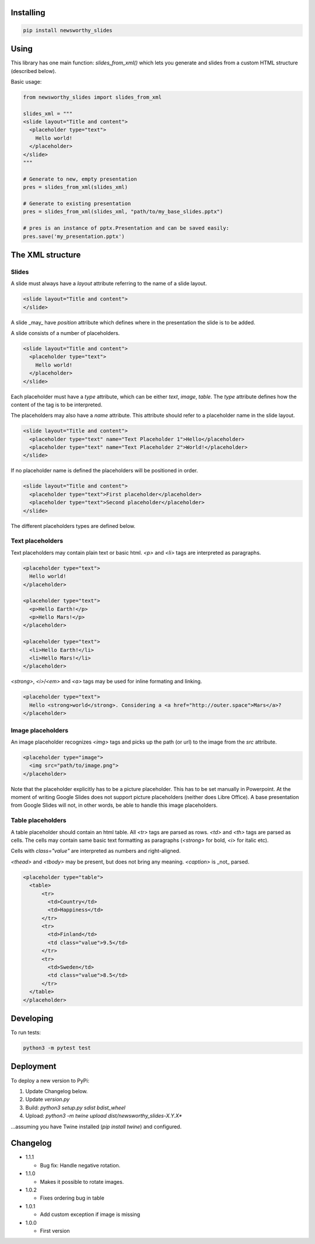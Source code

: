 
Installing
----------

.. code-block:: bash

  pip install newsworthy_slides


Using
-----

This library has one main function: `slides_from_xml()` which lets you generate and slides from a custom HTML structure (described below).

Basic usage:

.. code-block:: python

  from newsworthy_slides import slides_from_xml

  slides_xml = """
  <slide layout="Title and content">
    <placeholder type="text">
      Hello world!
    </placeholder>
  </slide>
  """

  # Generate to new, empty presentation
  pres = slides_from_xml(slides_xml)

  # Generate to existing presentation
  pres = slides_from_xml(slides_xml, "path/to/my_base_slides.pptx")

  # pres is an instance of pptx.Presentation and can be saved easily:
  pres.save('my_presentation.pptx')



The XML structure
-----------------


Slides
~~~~~~

A slide must always have a `layout` attribute referring to the name of a slide layout.

.. code-block:: XML

  <slide layout="Title and content">
  </slide>

A slide _may_ have `position` attribute which defines where in the presentation the slide is to be added.

A slide consists of a number of placeholders.

.. code-block:: XML

  <slide layout="Title and content">
    <placeholder type="text">
      Hello world!
    </placeholder>
  </slide>

Each placeholder must have  a `type` attribute, which can be either `text`, `image`, `table`. The `type` attribute defines how the content of the tag is to be interpreted.

The placeholders may also have a `name` attribute. This attribute should refer to a placeholder name in the slide layout.

.. code-block:: XML

  <slide layout="Title and content">
    <placeholder type="text" name="Text Placeholder 1">Hello</placeholder>
    <placeholder type="text" name="Text Placeholder 2">World!</placeholder>
  </slide>

If no placeholder name is defined the placeholders will be positioned in order.

.. code-block:: XML

  <slide layout="Title and content">
    <placeholder type="text">First placeholder</placeholder>
    <placeholder type="text">Second placeholder</placeholder>
  </slide>


The different placeholders types are defined below.

Text placeholders
~~~~~~~~~~~~~~~~~

Text placeholders may contain plain text or basic html. `<p>` and `<li>` tags are interpreted as paragraphs.

.. code-block:: XML

  <placeholder type="text">
    Hello world!
  </placeholder>

  <placeholder type="text">
    <p>Hello Earth!</p>
    <p>Hello Mars!</p>
  </placeholder>

  <placeholder type="text">
    <li>Hello Earth!</li>
    <li>Hello Mars!</li>
  </placeholder>

`<strong>`, `<i>`/`<em>` and `<a>` tags may be used for inline formating and linking.

.. code-block:: XML

  <placeholder type="text">
    Hello <strong>world</strong>. Considering a <a href="http://outer.space">Mars</a>?
  </placeholder>


Image placeholders
~~~~~~~~~~~~~~~~~~

An image placeholder recognizes `<img>` tags and picks up the path (or url) to the image from the `src` attribute.

.. code-block:: XML

  <placeholder type="image">
    <img src="path/to/image.png">
  </placeholder>

Note that the placeholder explicitly has to be a picture placeholder. This has to be set manually in Powerpoint. At the moment of writing Google Slides does not support picture placeholders (neither does Libre Office). A base presentation from Google Slides will not, in other words, be able to handle this image placeholders.

Table placeholders
~~~~~~~~~~~~~~~~~~

A table placeholder should contain an html table. All `<tr>` tags are parsed as rows. `<td>` and `<th>` tags are parsed as cells. The cells may contain same basic text formatting as paragraphs (`<strong>` for bold, `<i>` for italic etc).

Cells with `class="value"` are interpreted as numbers and right-aligned.

`<thead>` and `<tbody>` may be present, but does not bring any meaning. `<caption>` is _not_ parsed.

.. code-block:: XML

  <placeholder type="table">
    <table>
        <tr>
          <td>Country</td>
          <td>Happiness</td>
        </tr>
        <tr>
          <td>Finland</td>
          <td class="value">9.5</td>
        </tr>
        <tr>
          <td>Sweden</td>
          <td class="value">8.5</td>
        </tr>
    </table>
  </placeholder>

Developing
----------

To run tests:

.. code-block:: bash

  python3 -m pytest test

Deployment
----------

To deploy a new version to PyPi:

1. Update Changelog below.
2. Update `version.py`
3. Build: `python3 setup.py sdist bdist_wheel`
4. Upload: `python3 -m twine upload dist/newsworthy_slides-X.Y.X*`

...assuming you have Twine installed (`pip install twine`) and configured.

Changelog
---------
- 1.1.1

  - Bug fix: Handle negative rotation.

- 1.1.0

  - Makes it possible to rotate images.

- 1.0.2

  - Fixes ordering bug in table

- 1.0.1

  - Add custom exception if image is missing

- 1.0.0

  - First version
